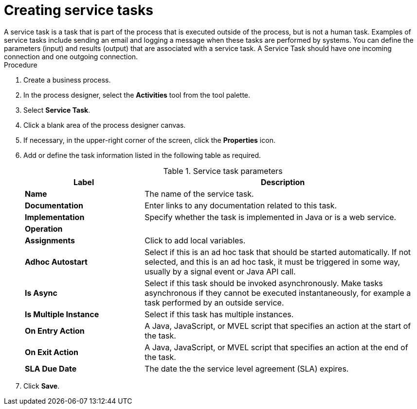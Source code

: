 [id='create-service-task-proc']

= Creating service tasks
A service task is a task that is part of the process that is executed outside of the process, but is not a human task. Examples of service tasks include sending an email and logging a message when these tasks are performed by systems. You can define the parameters (input) and results (output) that are associated with a service task. A Service Task should have one incoming connection and one outgoing connection.



.Procedure
. Create a business process.
. In the process designer, select the *Activities* tool from the tool palette.
. Select *Service Task*.
. Click a blank area of the process designer canvas.
. If necessary, in the upper-right corner of the screen, click the *Properties* icon.
. Add or define the task information listed in the following table as required.
+
.Service task parameters
[cols="30%,70%", options="header"]
|===
|Label
|Description

| *Name*
| The name of the service task.

| *Documentation*
| Enter links to any documentation related to this task.

| *Implementation*
| Specify whether the task is implemented in Java or is a web service.

| *Operation*
|

| *Assignments*
| Click to add local variables.

| *Adhoc Autostart*
| Select if this is an ad hoc task that should be started automatically. If not selected, and this is an ad hoc task, it must be triggered in some way, usually by a signal event or Java API call.

| *Is Async*
|  Select if this task should be invoked asynchronously. Make tasks asynchronous if they cannot be executed instantaneously, for example a task performed by an outside service.

| *Is Multiple Instance*
| Select if this task has multiple instances.

| *On Entry Action*
| A Java, JavaScript, or MVEL script that specifies an action at the start of the task.

| *On Exit Action*
| A Java, JavaScript, or MVEL script that specifies an action at the end of the task.


| *SLA Due Date*
| The date the the service level agreement (SLA) expires.


|===


. Click *Save*.
